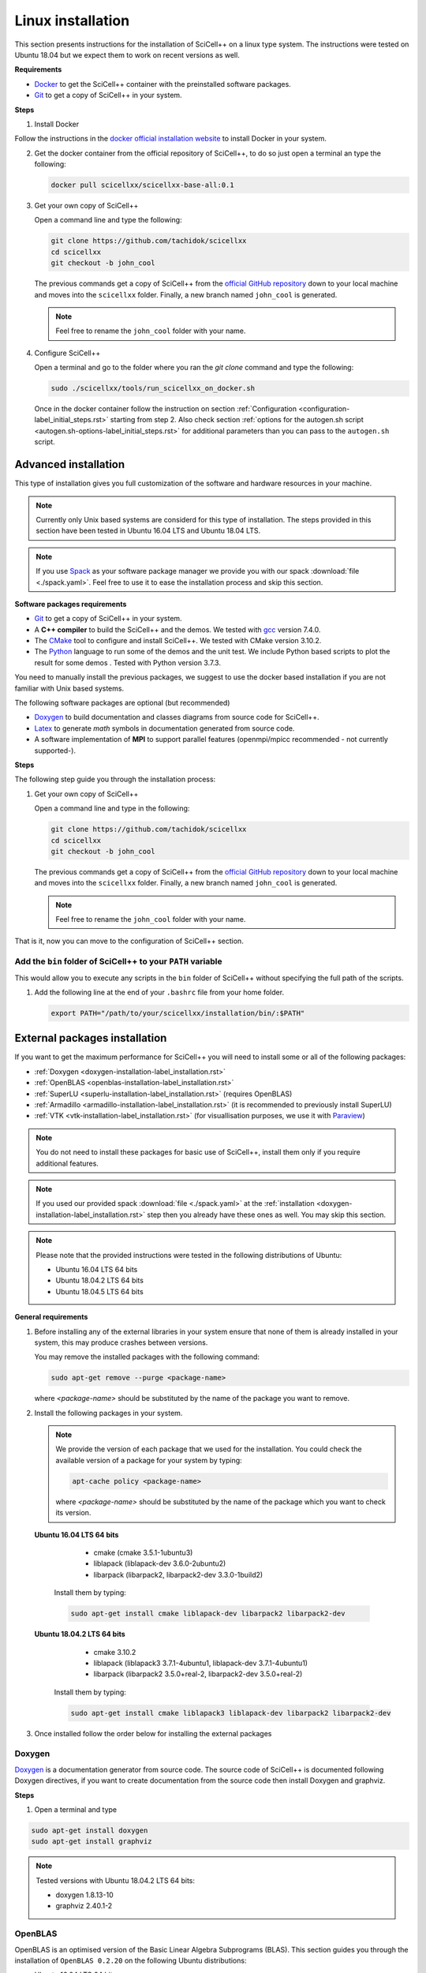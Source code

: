 Linux installation
==================
             
This section presents instructions for the installation of SciCell++
on a linux type system. The instructions were tested on Ubuntu 18.04
but we expect them to work on recent versions as well.

**Requirements**

* `Docker <https://docs.docker.com/engine/install/>`_ to get the
  SciCell++ container with the preinstalled software packages.

* `Git <https://git-scm.com/>`_ to get a copy of SciCell++ in your
  system.

**Steps**
  
1. Install Docker

Follow the instructions in the `docker official installation website
<https://docs.docker.com/engine/install/>`_ to install Docker in your
system.

2. Get the docker container from the official repository of SciCell++,
   to do so just open a terminal an type the following:

   .. code-block:: shell
                   
                   docker pull scicellxx/scicellxx-base-all:0.1

3. Get your own copy of SciCell++

   Open a command line and type the following:

   .. code-block:: shell
   
                   git clone https://github.com/tachidok/scicellxx
                   cd scicellxx
                   git checkout -b john_cool

   The previous commands get a copy of SciCell++ from the `official
   GitHub repository <https://github.com/tachidok/scicellxx>`_ down to
   your local machine and moves into the ``scicellxx``
   folder. Finally, a new branch named ``john_cool`` is generated.

   .. note::

      Feel free to rename the ``john_cool`` folder with your name.
      
4. Configure SciCell++

   Open a terminal and go to the folder where you ran the `git clone`
   command and type the following:

   .. code-block:: shell

      sudo ./scicellxx/tools/run_scicellxx_on_docker.sh

   Once in the docker container follow the instruction on section
   :ref:`Configuration <configuration-label_initial_steps.rst>`
   starting from step 2. Also check section :ref:`options for the
   autogen.sh script <autogen.sh-options-label_initial_steps.rst>` for
   additional parameters than you can pass to the ``autogen.sh``
   script.

.. _advanced_installation-label_linux_installation.rst:
   
Advanced installation
---------------------

This type of installation gives you full customization of the software
and hardware resources in your machine.

.. note::

   Currently only Unix based systems are considerd for this type of
   installation. The steps provided in this section have been tested
   in Ubuntu 16.04 LTS and Ubuntu 18.04 LTS.

.. note::
   
   If you use `Spack <https://spack.readthedocs.io/en/latest/>`_ as
   your software package manager we provide you with our spack
   :download:`file <./spack.yaml>`. Feel free to use it to ease the
   installation process and skip this section.
   
**Software packages requirements**

* `Git <https://git-scm.com/>`_ to get a copy of SciCell++ in your
  system.

* A **C++ compiler** to build the SciCell++ and the demos. We tested
  with `gcc <https://gcc.gnu.org/>`_ version 7.4.0.
  
* The `CMake <https://cmake.org/>`_ tool to configure and install
  SciCell++. We tested with CMake version 3.10.2.

* The `Python <https://www.python.org/>`_ language to run some of the
  demos and the unit test. We include Python based scripts to plot the
  result for some demos . Tested with Python version 3.7.3.

You need to manually install the previous packages, we suggest to use
the docker based installation if you are not familiar with Unix based
systems.

The following software packages are optional (but recommended)
  
* `Doxygen <https://www.doxygen.nl/index.html>`_ to build
  documentation and classes diagrams from source code for SciCell++.

* `Latex <https://www.latex-project.org/>`_ to generate *math* symbols
  in documentation generated from source code.

* A software implementation of **MPI** to support parallel features
  (openmpi/mpicc recommended - not currently supported-).

**Steps**
   
The following step guide you through the installation process:

1. Get your own copy of SciCell++

   Open a command line and type in the following:

   .. code-block:: shell
   
                   git clone https://github.com/tachidok/scicellxx
                   cd scicellxx
                   git checkout -b john_cool

   The previous commands get a copy of SciCell++ from the `official
   GitHub repository <https://github.com/tachidok/scicellxx>`_ down to
   your local machine and moves into the ``scicellxx``
   folder. Finally, a new branch named ``john_cool`` is generated.

   .. note::

      Feel free to rename the ``john_cool`` folder with your name.

That is it, now you can move to the configuration of SciCell++ section.


Add the ``bin`` folder of SciCell++ to your ``PATH`` variable
^^^^^^^^^^^^^^^^^^^^^^^^^^^^^^^^^^^^^^^^^^^^^^^^^^^^^^^^^^^^^

This would allow you to execute any scripts in the ``bin`` folder of
SciCell++ without specifying the full path of the scripts.

1. Add the following line at the end of your ``.bashrc`` file from
   your home folder.

   .. code-block:: shell

      export PATH="/path/to/your/scicellxx/installation/bin/:$PATH"
   
.. _external-packages-installation-label_installation.rst:
   
External packages installation
------------------------------

If you want to get the maximum performance for SciCell++ you will need
to install some or all of the following packages:

* :ref:`Doxygen <doxygen-installation-label_installation.rst>`
* :ref:`OpenBLAS <openblas-installation-label_installation.rst>`
* :ref:`SuperLU <superlu-installation-label_installation.rst>` (requires OpenBLAS)
* :ref:`Armadillo <armadillo-installation-label_installation.rst>` (it is recommended to previously install SuperLU)
* :ref:`VTK <vtk-installation-label_installation.rst>` (for visuallisation purposes, we use it with `Paraview <https://www.paraview.org/>`_)


.. note::

   You do not need to install these packages for basic use of
   SciCell++, install them only if you require additional features.

.. note::
   
   If you used our provided spack :download:`file <./spack.yaml>` at
   the :ref:`installation
   <doxygen-installation-label_installation.rst>` step then you
   already have these ones as well. You may skip this section.

.. note:: Please note that the provided instructions were tested in
   the following distributions of Ubuntu:

   * Ubuntu 16.04 LTS 64 bits
     
   * Ubuntu 18.04.2 LTS 64 bits
     
   * Ubuntu 18.04.5 LTS 64 bits

**General requirements**

1. Before installing any of the external libraries in your system
   ensure that none of them is already installed in your system, this
   may produce crashes between versions.

   You may remove the installed packages with the following command:

   .. code-block:: shell

      sudo apt-get remove --purge <package-name>

   where `<package-name>` should be substituted by the name of the
   package you want to remove.
   
2. Install the following packages in your system.

   .. note:: We provide the version of each package that we used for
             the installation. You could check the available version
             of a package for your system by typing:

             .. code-block:: shell

                apt-cache policy <package-name>

             where `<package-name>` should be substituted by the name
             of the package which you want to check its version.
   
  **Ubuntu 16.04 LTS 64 bits**
     
     + cmake (cmake 3.5.1-1ubuntu3)
       
     + liblapack (liblapack-dev 3.6.0-2ubuntu2)
       
     + libarpack (libarpack2, libarpack2-dev 3.3.0-1build2)

   Install them by typing:

   .. code-block:: shell

      sudo apt-get install cmake liblapack-dev libarpack2 libarpack2-dev

  **Ubuntu 18.04.2 LTS 64 bits**
     
     + cmake 3.10.2
       
     + liblapack (liblapack3 3.7.1-4ubuntu1, liblapack-dev
       3.7.1-4ubuntu1)
       
     + libarpack (libarpack2 3.5.0+real-2, libarpack2-dev
       3.5.0+real-2)

   Install them by typing:

   .. code-block:: shell

      sudo apt-get install cmake liblapack3 liblapack-dev libarpack2 libarpack2-dev
       
3. Once installed follow the order below for installing the external
   packages

.. _doxygen-installation-label_installation.rst:
   
Doxygen
^^^^^^^

`Doxygen <https://www.doxygen.nl/index.html>`_ is a documentation
generator from source code. The source code of SciCell++ is documented
following Doxygen directives, if you want to create documentation from
the source code then install Doxygen and graphviz.

**Steps**

1. Open a terminal and type

.. code-block:: shell

  sudo apt-get install doxygen
  sudo apt-get install graphviz

.. note:: Tested versions with Ubuntu 18.04.2 LTS 64 bits:
          
          * doxygen 1.8.13-10
          * graphviz 2.40.1-2

.. _openblas-installation-label_installation.rst:
   
OpenBLAS
^^^^^^^^

OpenBLAS is an optimised version of the Basic Linear Algebra
Subprograms (BLAS). This section guides you through the installation
of ``OpenBLAS 0.2.20`` on the following Ubuntu distributions:

* Ubuntu 16.04 LTS 64 bits
* Ubuntu 18.04.2 LTS 64 bits
* Ubuntu 18.04.5 LTS 64 bits

.. note:: Please refer to the `OpenBLAS project original documentation
          <https://www.openblas.net/>`_ in case you have problems with
          the installation.

**Requirements**

* Double-check that no previous installation of OpenBLAS is part of
  your system. If that is the case we recommend you to uninstall them
  before continue.

  **Ubuntu 16.04 LTS 64 bits**

  Packages to install:
  
  * libblas-dev (libblas-common, libblas-dev 3.6.0-2ubuntu2)

  Open a terminal and type the following:

  .. code-block:: shell

     sudo apt-get install libblas-common libblas-dev
     
  **Ubuntu 18.04.2 LTS 64 bits**

  Packages to install:

  * libblas-dev (libblas3 3.7.1-4ubuntu1, libblas-dev 3.7.1-4ubuntu1)

  Open a terminal and type the following:

  .. code-block:: shell
  
     sudo apt-get install libblas3 libblas-dev

**Steps**

1. Extract the compressed file in
   ``scicellxx/external_src/openBLAS/OpenBLAS-0.2.20.tar.gz`` in a folder.

  .. warning:: We recommend you to extract it out of the ``scicellxx``
               project folder to avoid adding the files to the git
               repository. If you do extract it in the ``scicellxx``
               project folder then do not commit that folder within
               the project.
  
2. Open a terminal and go into the folder where you extracted the
   files, then type

   .. code-block:: shell

                   make

   .. note:: You can try with ``make -j <number_of_processors>`` to
             use more processors at compilation time.

3. Once compilation is finished type the following to start the
   installation process

   .. code-block:: shell

                   mkdir installation
                   make PREFIX=./installation install
                   
   .. note:: If you prefer you can specify a different installation
             foilder as follow:

             .. code-block:: shell

                             make PREFIX=/path/to/your/installation install
                

.. _superlu-installation-label_installation.rst:

SuperLU
^^^^^^^

SuperLU is a library for the direct solution of large, sparse,
nonsymmetric systems of linear equations. This section guides you
through the installation of ``SuperLU 5.2.0`` on the following Ubuntu
distributions:

* Ubuntu 16.04 LTS 64 bits
* Ubuntu 18.04.2 LTS 64 bits

.. note:: Please refer to the `SuperLU original documentation
          <https://portal.nersc.gov/project/sparse/superlu/>`_ in case
          you have problems with the installation.
  
**Requirements**

* Double-check that no previous installation of SuperLU is part of
  your system. If that is the case we recommend you to uninstall them
  before continue.

* You must have cmake installed in your system. Please refer to
  :ref:`that section
  <external-packages-installation-label_installation.rst>` to ensure
  its installation.

**Steps**

1. Extract the compressed file
   ``/external_src/superLU/superlu_5.2.0.tar.gz`` in a folder.

  .. warning:: We recommend you to extract it out of the ``scicellxx``
               project folder to avoid adding the files to the git
               repository. If you do extract it in the ``scicellxx``
               project folder then do not commit that folder within
               the project.

  .. note:: If you are installing Armadillo with SuperLU support then
            you need to install SuperLU with the flag ``-fPIC`` (which
            stands for `Position Independent Code`), to do so open the
            ``CMakeLists.txt`` file in the folder where you extracted
            ``SuperLU``, edit the line where ``CFLAGS`` are added (it
            should be line ``68`` for the version we supply you. It
            should look something like this.

            .. code-block:: shell
                            
               set(CMAKE_C_FLAGS "-fPIC -DPRNTlevel=0 -DAdd_ ${CMAKE_C_FLAGS}")
                  
2. Open a terminal and go into the folder where you extracted the
   files, then type

   .. code-block:: shell
                   
      mkdir build
      cd build
      cmake .. -DCMAKE_INSTALL_PREFIX=../lib
                   
   the last line indicates where to save the installation, here we use
   the ``lib`` folder of the SuperLU directory. If you have root
   privileges then you may not need to specify a value for the
   ``CMAKE_INSTALL_PREFIX`` variable.

3. Once cmake finished its configuration type

   .. code-block:: shell

      make
      make install

   .. note:: You can try with ``make -j <number_of_processors>`` to
             use more processors at compilation time.
      
**Run tests**

1. Run the following command in the same folder where you extracted
   SuperLU:

   .. code-block:: shell

      ctest
                   
   The results of the testing process can be found in the folowing
   files:

   ========================  ========================
   build/TESTING/s_test.out  single precision real
   build/TESTING/d_test.out  double precision real
   build/TESTING/c_test.out  single precision complex
   build/TESTING/z_test.out  double precision complex
   ========================  ========================
         
.. _armadillo-installation-label_installation.rst:

Armadillo
^^^^^^^^^

Armadillo is a C++ library for linear algebra and scientific
computing. This section guides you through the installation of
``Armadillo 8.300.3`` on the following Ubuntu distributions:

* Ubuntu 16.04 LTS 64 bits
* Ubuntu 18.04.2 LTS 64 bits

.. note:: Please refer to the `Armadillo original documentation
          <http://arma.sourceforge.net/>`_ in case you have problems
          with the installation.

**Requirements**

* Double-check that no previous installation of Armadillo is in your
  system. If that is the case we recommend you to uninstall them
  before continue.

* You must have cmake installed in your system. Please refer to :ref:`that section <external-packages-installation-label_installation.rst>` to ensure its installation.

* This installation assumes you have SuperLU 5.2.0 already installed
  in your system, if that is not the case then :ref:`install SuperLU
  <superlu-installation-label_installation.rst>` and return to this
  point.

.. note:: According to Armadillo's documentation, LAPACK and BLAS are
          used to work with dense matrices, meanwhile ARPACK and
          SuperLU are used to work with sparese matrices. If you want
          to use SuperLU then you need to stick to version 5.2 (check
          the README.txt file at line 146 of Armadillo
          documentation). If you want to use OpenMP then make sure you
          are using version 3.1 or newer (check the README.txt file at
          line 372 of Armadillo documentation).

**Steps**

1. Extract the compressed file ``/external_src/armadillo/armadillo-8.300.3.tar.xz`` in a folder

  .. warning:: We recommend you to extract it out of the ``scicellxx``
               project folder to avoid adding the files to the git
               repository. If you do extract it in the ``scicellxx``
               project folder then do not commit that folder within
               the project.

2. Open a terminal and go into the folder where you extracted the
   files, then type

   .. code-block:: shell

      mkdir installation
      cmake . \
      -DCMAKE_INSTALL_PREFIX=lib \
      -DSuperLU_INCLUDE_DIR=path_to_SuperLU_include_directory \
      -DSuperLU_LIBRARY=path_to_SuperLU_library \
      -Dopenblas_LIBRARY=path_to_openBLAS_library

   .. note:: Observe that you need to substitute with the paths on your particular machine. If you just followed the instructions on the previous sections then you may use the following configuration:

      .. code-block:: shell
             
         mkdir installation
         cmake . \
         -DCMAKE_INSTALL_PREFIX=installation \
         -DSuperLU_INCLUDE_DIR=../SuperLU_5.2.0/installation/include \
         -DSuperLU_LIBRARY=../SuperLU_5.2.0/installation/lib/libsuperlu.a \
         -Dopenblas_LIBRARY=../OpenBLAS-0.2.20/installation/lib/libopenblas.a
                
   .. note:: If you use ``cmake-gui`` then you can configure the above
             variables there as well.

3. Once cmake finished its configuration type

   .. code-block:: shell

      make
      make install

   .. note:: You can try with ``make -j <number_of_processors>`` to
             use more processors at compilation time.
   
   .. note:: In previous versions we required to indicate the
             installation directory at the ``make`` command , if you
             need to do it here is how, otherwise, just ignore these
             lines

             .. code-block:: shell

                make install DESTDIR=my_installation_directory

4. Add the library path to the environment variable ``LD_LIBRARY_PATH``. To do so open a terminal and type

  .. code-block:: shell

     LD_LIBRARY_PATH=$LD_LIBRARY_PATH:/path/to/armadillo/installation/lib/folder

  .. note:: If you want to add this path "permanently" to your user
            add these lines to your ``~/.profile`` file:
  
            .. code-block:: shell

               export LD_LIBRARY_PATH=/path/to/armadillo/installation/lib/folder
                     
            and relogin.

  .. note:: Observe that you need to specify the path for your current
            machine. Here are the values I use for my personal
            computer:

            .. code-block:: shell
 
               export LD_LIBRARY_PATH=$LD_LIBRARY_PATH:/home/tachidok/local/working/my_stuff/armadillo-8.300.3/installation/lib/

            The following is the line I added to my ``~/.profile``
            file

            .. code-block:: shell

               export LD_LIBRARY_PATH=/home/tachidok/local/working/my_stuff/armadillo-8.300.3/installation/lib/

5. You can verify that the path is on your ``LD_LIBRARY_PATH``
   environment variable by typing:

   .. code-block:: shell

      echo $LD_LIBRARY_PATH
                   
**Run tests**

1. Open a termianl and go to folder where you extracted Armadillo,
   then open the ``Makefile`` in the ``examples`` folder.

2. Add the following lines (substitute them with the correct paths in
   your computer):

   .. code-block:: shell
                   
      INCLUDE=-I /path/to/armadillo/include/folder
      LIBS=-L /path/to/armadillo/lib/folder

3. In the same file add the ``$(INCLUDE)`` and ``$(LIBS)`` directives
   in the line:

   .. code-block:: shell

      CXXFLAGS = $(DEBUG) $(FINAL) $(OPT) $(EXTRA_OPT) $(INCLUDE) $(LIBS)
                   
4. Save and close the file.

5. Compile ``example1`` by typing

   .. code-block:: shell

      make example1
                   
   .. note:: If you got errors related with the ``pthread`` library then add the following in the ``Makefile``
             
      .. code-block:: shell

         LIB_FLAGS = -larmadillo -lpthread
         
  You should have an executable file called ``example1``.

6. Run the example as follows:

   .. code-block:: shell

      ./example1

   .. note:: If you have problems related to no shared library found
             then make sure you added the correct path for the
             armadillo libraries (/.so/) in the environment variable
             ``LD_LIBRARY_PATH``.

**Further steps**

If you require an specific configuration for Armadillo as OpenMP
support, acceleration, disabling of BLAS, LAPACK or something else
please do check `the official documentation for additional features <http://arma.sourceforge.net/docs.html#example_prog>`_.
             
.. _vtk-installation-label_installation.rst:

VTK
^^^

`VTK <https://vtk.org/>`_ is an open source Visualization Toolkit to
display scientific data in 2D and 3D. We use `Paraview
<https://www.paraview.org/>`_ , an open source visualization
application which makes use of VTK to display the plots. This section
guides you through the installation of ``VTK-8.1.1`` on the following
Ubuntu distributions:

* Ubuntu 16.04 LTS 64 bits
* Ubuntu 18.04.2 LTS 64 bits

**Steps**

1. Extract the compressed file ``/external_src/vtk/VTK-8.1.1.tar.gz``
   in a folder.

  .. warning:: We recommend you to extract it out of the ``scicellxx``
               project folder to avoid adding the files to the git
               repository. If you do extract it in the ``scicellxx``
               project folder then do not commit that folder within
               the project.

2. Open a terminal and go to the folder where you extracted the compressed file, inside the VTK folder create a new one and execute the ``cmake-gui`` as follow:

  .. code-block:: shell
     
     mkdir VTK-bin
     cd VTK-bin
     cmake-gui ../../VTK-8.1.1 -DCMAKE_INSTALL_PREFIX=./installation

  the installation will be performed in the ``installation`` directory
  of the ``VTK-bin folder``. If you have root privileges then you may
  not need to specify a value for the ``CMAKE_INSTALL_PREFIX``
  variable.

3. In the cmake gui click on the ``configure`` button, once finished
   click on the ``generate`` button.

   .. note:: Make sure that the source code and build binary directories are correctly set.

      * Source ``./VTK-8.1.1``
      * Bin ``./VTK-8.1.1/VTK-bin``

   .. note:: If you want to enable MPI then you need to set it in the
             variable ``VTK_Group_MPI``.

   .. note:: Verify that the building type you want has been set
             correctly; ``debug`` or ``release``.

4. After the configuration has finished close the cmake gui and in a
   terminal type

   .. code-block:: shell

      make
      
   .. note:: You can try with ``make -j <number_of_processors>`` to
             use more processors at compilation time.

5. Install VTK

   .. code-block:: shell

      make install

   this will install VTK into the folder specified by the build option
   ``DCMAKE_INSTALL_PREFIX``.

**Further steps**
   
* Learning VTK by examples: check `this guide <https://www.vtk.org/vtk-users-guide/>`_, specially chapters 1, 2, 3, 11 and 12.
